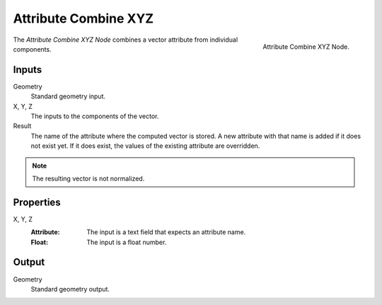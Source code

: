.. index:: Geometry Nodes; Attribute Combine XYZ

*********************
Attribute Combine XYZ
*********************

.. figure:: /images/modeling_geometry-nodes_attribute_attribute-combine-xyz_node.png
   :align: right

   Attribute Combine XYZ Node.

The *Attribute Combine XYZ Node* combines a vector attribute from individual components.


Inputs
======

Geometry
   Standard geometry input.

X, Y, Z
   The inputs to the components of the vector.

Result
   The name of the attribute where the computed vector is stored.
   A new attribute with that name is added if it does not exist yet.
   If it does exist, the values of the existing attribute are overridden.

.. note::

   The resulting vector is not normalized.


Properties
==========

X, Y, Z
   :Attribute: The input is a text field that expects an attribute name.
   :Float: The input is a float number.


Output
======

Geometry
   Standard geometry output.
